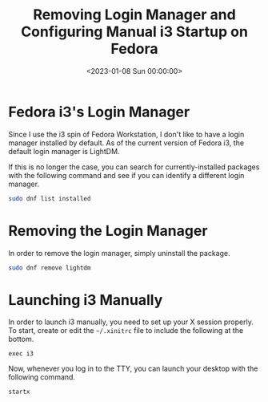 #+date:        <2023-01-08 Sun 00:00:00>
#+title:       Removing Login Manager and Configuring Manual i3 Startup on Fedora
#+description: Step-by-step guide for uninstalling the default Fedora i3 login manager and configuring system to launch i3 window manager manually.
#+slug:        fedora-login-manager
#+filetags:    :fedora:i3:login-manager:

* Fedora i3's Login Manager

Since I use the i3 spin of Fedora Workstation, I don't like to have a
login manager installed by default. As of the current version of Fedora
i3, the default login manager is LightDM.

If this is no longer the case, you can search for currently-installed
packages with the following command and see if you can identify a
different login manager.

#+begin_src sh
sudo dnf list installed
#+end_src

* Removing the Login Manager

In order to remove the login manager, simply uninstall the package.

#+begin_src sh
sudo dnf remove lightdm
#+end_src

* Launching i3 Manually

In order to launch i3 manually, you need to set up your X session
properly. To start, create or edit the =~/.xinitrc= file to include the
following at the bottom.

#+begin_src config
exec i3
#+end_src

Now, whenever you log in to the TTY, you can launch your desktop with
the following command.

#+begin_src sh
startx
#+end_src
